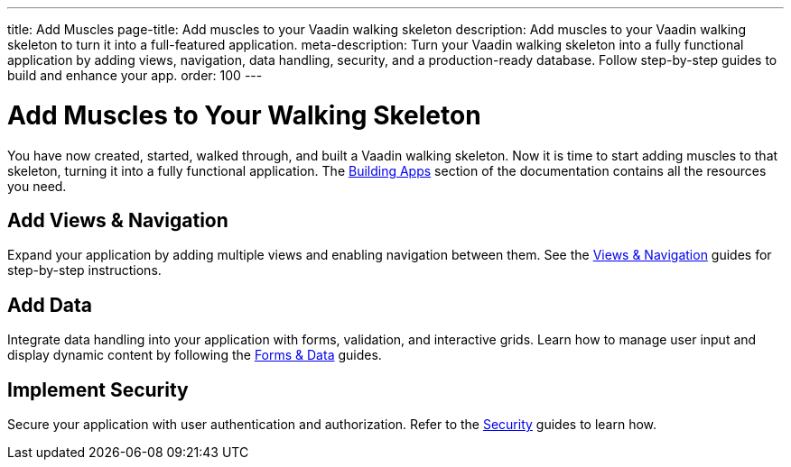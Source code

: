 ---
title: Add Muscles
page-title: Add muscles to your Vaadin walking skeleton
description: Add muscles to your Vaadin walking skeleton to turn it into a full-featured application.
meta-description: Turn your Vaadin walking skeleton into a fully functional application by adding views, navigation, data handling, security, and a production-ready database. Follow step-by-step guides to build and enhance your app.
order: 100
---


= Add Muscles to Your Walking Skeleton

You have now created, started, walked through, and built a Vaadin walking skeleton. Now it is time to start adding muscles to that skeleton, turning it into a fully functional application. The <<{articles}/building-apps#,Building Apps>> section of the documentation contains all the resources you need.


== Add Views & Navigation

Expand your application by adding multiple views and enabling navigation between them. See the <<{articles}/building-apps/views#,Views & Navigation>> guides for step-by-step instructions.


== Add Data

Integrate data handling into your application with forms, validation, and interactive grids. Learn how to manage user input and display dynamic content by following the <<{articles}/building-apps/forms#,Forms & Data>> guides.


== Implement Security

Secure your application with user authentication and authorization. Refer to the <<{articles}/building-apps/security#,Security>> guides to learn how.


//== Use a Real Database

//Replace the in-memory H2 database with a production-ready database. Follow the <<{articles}/building-apps/persistence#,Persistence>> guides for details.


//== Ensure Quality

//Ensure application reliability by implementing comprehensive tests. The <<{articles}/building-apps/testing#,Testing>> guides offer insights into best practices.


//== Enhance Styling

//Improve your application’s appearance with custom styling. See the <<{articles}/building-apps/styling#,Styling>> guides for tips and techniques.

